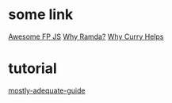 
* some link
  [[https://github.com/stoeffel/awesome-fp-js][Awesome FP JS]]
  [[http://fr.umio.us/why-ramda/][Why Ramda?]]
  [[https://hughfdjackson.com/javascript/why-curry-helps/][Why Curry Helps]]

* tutorial
[[https://www.gitbook.com/book/drboolean/mostly-adequate-guide/details][mostly-adequate-guide]]

